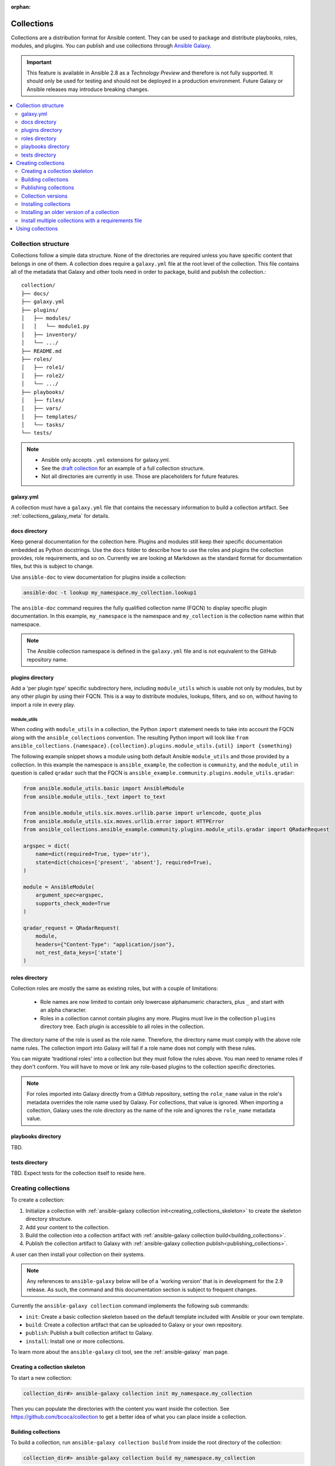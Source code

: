 :orphan:

.. _collections:

***********
Collections
***********


Collections are a distribution format for Ansible content. They can be used to
package and distribute playbooks, roles, modules, and plugins.
You can publish and use collections through `Ansible Galaxy <https://galaxy.ansible.com>`_.

.. important::
    This feature is available in Ansible 2.8 as a *Technology Preview* and therefore is not fully supported. It should only be used for testing and should not be deployed in a production environment.
    Future Galaxy or Ansible releases may introduce breaking changes.


.. contents::
   :local:
   :depth: 2

Collection structure
====================

Collections follow a simple data structure. None of the directories are required unless you have specific content that belongs in one of them. A collection does require a ``galaxy.yml`` file at the root level of the collection. This file contains all of the metadata that Galaxy
and other tools need in order to package, build and publish the collection.::

    collection/
    ├── docs/
    ├── galaxy.yml
    ├── plugins/
    │   ├── modules/
    │   │   └── module1.py
    │   ├── inventory/
    │   └── .../
    ├── README.md
    ├── roles/
    │   ├── role1/
    │   ├── role2/
    │   └── .../
    ├── playbooks/
    │   ├── files/
    │   ├── vars/
    │   ├── templates/
    │   └── tasks/
    └── tests/


.. note::
    * Ansible only accepts ``.yml`` extensions for galaxy.yml.
    * See the `draft collection <https://github.com/bcoca/collection>`_ for an example of a full collection structure.
    * Not all directories are currently in use. Those are placeholders for future features.


galaxy.yml
----------

A collection must have a ``galaxy.yml`` file that contains the necessary information to build a collection artifact.
See :ref:`collections_galaxy_meta` for details.


docs directory
---------------

Keep general documentation for the collection here. Plugins and modules still keep their specific documentation embedded as Python docstrings. Use the ``docs`` folder to describe how to use the roles and plugins the collection provides, role requirements, and so on. Currently we are looking at Markdown as the standard format for documentation files, but this is subject to change.

Use ``ansible-doc`` to view documentation for plugins inside a collection:

.. code-block:: bash

    ansible-doc -t lookup my_namespace.my_collection.lookup1

The ``ansible-doc`` command requires the fully qualified collection name (FQCN) to display specific plugin documentation. In this example, ``my_namespace`` is the namespace and ``my_collection`` is the collection name within that namespace.

.. note:: The Ansible collection namespace is defined in the ``galaxy.yml`` file and is not equivalent to the GitHub repository name.


plugins directory
------------------

Add a 'per plugin type' specific subdirectory here, including ``module_utils`` which is usable not only by modules, but by any other plugin by using their FQCN. This is a way to distribute modules, lookups, filters, and so on, without having to import a role in every play.

module_utils
^^^^^^^^^^^^

When coding with ``module_utils`` in a collection, the Python ``import`` statement needs to take into account the FQCN along with the ``ansible_collections`` convention. The resulting Python import will look like ``from ansible_collections.{namespace}.{collection}.plugins.module_utils.{util} import {something}``

The following example snippet shows a module using both default Ansible ``module_utils`` and
those provided by a collection. In this example the namespace is
``ansible_example``, the collection is ``community``, and the ``module_util`` in
question is called ``qradar`` such that the FQCN is ``ansible_example.community.plugins.module_utils.qradar``:

.. code-block:: python

    from ansible.module_utils.basic import AnsibleModule
    from ansible.module_utils._text import to_text

    from ansible.module_utils.six.moves.urllib.parse import urlencode, quote_plus
    from ansible.module_utils.six.moves.urllib.error import HTTPError
    from ansible_collections.ansible_example.community.plugins.module_utils.qradar import QRadarRequest

    argspec = dict(
        name=dict(required=True, type='str'),
        state=dict(choices=['present', 'absent'], required=True),
    )

    module = AnsibleModule(
        argument_spec=argspec,
        supports_check_mode=True
    )

    qradar_request = QRadarRequest(
        module,
        headers={"Content-Type": "application/json"},
        not_rest_data_keys=['state']
    )


roles directory
----------------

Collection roles are mostly the same as existing roles, but with a couple of limitations:

 - Role names are now limited to contain only lowercase alphanumeric characters, plus ``_`` and start with an alpha character.
 - Roles in a collection cannot contain plugins any more. Plugins must live in the collection ``plugins`` directory tree. Each plugin is accessible to all roles in the collection.

The directory name of the role is used as the role name. Therefore, the directory name must comply with the
above role name rules.
The collection import into Galaxy will fail if a role name does not comply with these rules.

You can migrate 'traditional roles' into a collection but they must follow the rules above. You man need to rename roles if they don't conform. You will have to move or link any role-based plugins to the collection specific directories.

.. note::

    For roles imported into Galaxy directly from a GitHub repository, setting the ``role_name`` value in the role's
    metadata overrides the role name used by Galaxy. For collections, that value is ignored. When importing a
    collection, Galaxy uses the role directory as the name of the role and ignores the ``role_name`` metadata value.

playbooks directory
--------------------

TBD.

tests directory
----------------

TBD. Expect tests for the collection itself to reside here.


.. _creating_collections:

Creating collections
======================

To create a collection:

#. Initialize a collection with :ref:`ansible-galaxy collection init<creating_collections_skeleton>` to create the skeleton directory structure.
#. Add your content to the collection.
#. Build the collection into a collection artifact with :ref:`ansible-galaxy collection build<building_collections>`.
#. Publish the collection artifact to Galaxy with :ref:`ansible-galaxy collection publish<publishing_collections>`.

A user can then install your collection on their systems.

.. note::
    Any references to ``ansible-galaxy`` below will be of a 'working version' that is in development for the 2.9
    release. As such, the command and this documentation section is subject to frequent changes.

Currently the ``ansible-galaxy collection`` command implements the following sub commands:

* ``init``: Create a basic collection skeleton based on the default template included with Ansible or your own template.
* ``build``: Create a collection artifact that can be uploaded to Galaxy or your own repository.
* ``publish``: Publish a built collection artifact to Galaxy.
* ``install``: Install one or more collections.

To learn more about the ``ansible-galaxy`` cli tool, see the :ref:`ansible-galaxy` man page.

.. _creating_collections_skeleton:

Creating a collection skeleton
------------------------------

To start a new collection:

.. code-block:: bash

    collection_dir#> ansible-galaxy collection init my_namespace.my_collection

Then you can populate the directories with the content you want inside the collection. See
https://github.com/bcoca/collection to get a better idea of what you can place inside a collection.


.. _building_collections:

Building collections
--------------------

To build a collection, run ``ansible-galaxy collection build`` from inside the root directory of the collection:

.. code-block:: bash

    collection_dir#> ansible-galaxy collection build my_namespace.my_collection

This creates
a tarball of the built collection in the current directory which can be uploaded to Galaxy.::

    my_collection/
    ├── galaxy.yml
    ├── ...
    ├── my_namespace-my_collection-1.0.0.tar.gz
    └── ...


.. note::
    Certain files and folders are excluded when building the collection artifact. This is not currently configurable
    and is a work in progress so the collection artifact may contain files you would not wish to distribute.

This tarball is mainly intended to upload to Galaxy
as a distribution method, but you can use it directly to install the collection on target systems.

.. _publishing_collections:

Publishing collections
----------------------

You can publish collections to Galaxy using the ``ansible-galaxy collection publish`` command or the Galaxy UI itself.

.. note:: Once you upload a version of a collection, you cannot delete or modify that version. Ensure that everything looks okay before you upload it.

Upload using ansible-galaxy
^^^^^^^^^^^^^^^^^^^^^^^^^^^

To upload the collection artifact with the ``ansible-galaxy`` command:

.. code-block:: bash

     ansible-galaxy collection publish path/to/my_namespace-my_collection-1.0.0.tar.gz --api-key=SECRET

The above command triggers an import process, just as if you uploaded the collection through the Galaxy website.
The command waits until the import process completes before reporting the status back. If you wish to continue
without waiting for the import result, use the ``--no-wait`` argument and manually look at the import progress in your
`My Imports <https://galaxy.ansible.com/my-imports/>`_ page.

The API key is a secret token used by Ansible Galaxy to protect your content. You can find your API key at your
`Galaxy profile preferences <https://galaxy.ansible.com/me/preferences>`_ page.

Upload from the Galaxy website
^^^^^^^^^^^^^^^^^^^^^^^^^^^^^^

To upload your collection artifact directly on Galaxy:

#. Go to the `My Content <https://galaxy.ansible.com/my-content/namespaces>`_ page, and click the **Add Content** button on one of your namespaces.
#. From the **Add Content** dialogue, click **Upload New Collection**, and select the collection archive file from your local filesystem.

When uploading collections it doesn't matter which namespace you select. The collection will be uploaded to the
namespace specified in the collection metadata in the ``galaxy.yml`` file. If you're not an owner of the
namespace, the upload request will fail.

Once Galaxy uploads and accepts a collection, you will be redirected to the **My Imports** page, which displays output from the
import process, including any errors or warnings about the metadata and content contained in the collection.


Collection versions
-------------------

Once you upload a version of a collection, you cannot delete or modify that version. Ensure that everything looks okay before
uploading. The only way to change a collection is to release a new version. The latest version of a collection (by highest version number)
will be the version displayed everywhere in Galaxy; however, users will still be able to download older versions.


Installing collections
----------------------

You can use the ``ansible-galaxy collection install`` command to install a collection on your system. The collection by default is installed at ``/path/ansible_collections/my_namespace/my_collection``. You can optionally add the ``-p`` option to specify an alternate location.

To install a collection hosted in Galaxy:

.. code-block:: bash

   ansible-galaxy collection install my_namespace.my_collection -p /path


You can also directly use the tarball from your build:

.. code-block:: bash

   ansible-galaxy collection install my_namespace-my_collection-1.0.0.tar.gz -p ./collections/ansible_collections

.. note::
    The install command automatically appends the path ``ansible_collections`` to the one specified  with the ``-p`` option unless the
    parent directory is already in a folder called ``ansible_collections``.


You should use one of the values configured in :ref:`COLLECTIONS_PATHS` for your path. This is also where Ansible itself will expect to find collections when attempting to use them.

You can also keep a collection adjacent to the current playbook, under a ``collections/ansible_collections/`` directory structure.

::

    play.yml
    ├── collections/
    │   └── ansible_collections/
    │               └── my_namespace/
    │                   └── my_collection/<collection structure lives here>


Installing an older version of a collection
-------------------------------------------

By default ``ansible-galaxy`` installs the latest collection that is available but you can add a version range
identifier to install a specific version.

To install the 1.0.0 version of the collection:

.. code-block:: bash

   ansible-galaxy collection install my_namespace.my_collection:1.0.0

To install the 1.0.0-beta.1 version of the collection:

.. code-block:: bash

   ansible-galaxy collection install my_namespace.my_collection:==1.0.0-beta.1

To install the collections that are greater than or equal to 1.0.0 or less than 2.0.0:

.. code-block:: bash

   ansible-galaxy collection install my_namespace.my_collection:>=1.0.0,<2.0.0


You can specify multiple range identifiers which are split by ``,``. You can use the following range identifiers:

* ``*``: Any version, this is the default used when no range specified is set.
* ``!=``: Version is not equal to the one specified.
* ``==``: Version must be the one specified.
* ``>=``: Version is greater than or equal to the one specified.
* ``>``: Version is greater than the one specified.
* ``<=``: Version is less than or equal to the one specified.
* ``<``: Version is less than the one specified.

.. note::
    The ``ansible-galaxy`` command ignores any pre-release versions unless the ``==`` range identifier is used to
    explicitly set to that pre-release version.


.. _collection_requirements_file:

Install multiple collections with a requirements file
-----------------------------------------------------

You can also setup a ``requirements.yml`` file to install multiple collections in one command. This file is a YAML file in the format:

.. code-block:: yaml+jinja

   ---
   collections:
   # With just the collection name
   - my_namespace.my_collection

   # With the collection name, version, and source options
   - name: my_namespace.my_other_collection
     version: 'version range identifiers (default: ``*``)'
     source: 'The Galaxy URL to pull the collection from (default: ``--api-server`` from cmdline)'

The ``version`` key can take in the same range identifier format documented above.


Using collections
=================

Once installed, you can reference a collection content by its FQCN:

.. code-block:: yaml

     - hosts: all
       tasks:
         - my_namespace.my_collection.mymodule:
             option1: value

This works for roles or any type of plugin distributed within the collection:

.. code-block:: yaml

     - hosts: all
       tasks:
         - my_namespace.mycollection.mymodule:
             option1: value

         - debug:
             msg: '{{ lookup("my_namespace.my_collection.lookup1", 'param1')| my_namespace.my_collection.filter1 }}'

       roles:
         - my_namespace.my_collection.role1


To avoid a lot of typing, you can use the ``collections`` keyword added in Ansible 2.8:


.. code-block:: yaml

     - hosts: all
       collections:
        - my_namespace.my_collection
       tasks:
         - mymodule:
             option1: value

         - debug:
             msg: '{{ lookup("my_namespace.my_collection.lookup1", 'param1')| my_namespace.my_collection.filter1 }}'

       roles:
         - role1

This keyword creates a 'search path' for non namespaced plugin references. It does not import roles or anything else.
Notice that you still need the FQCN for non-action or module plugins.
